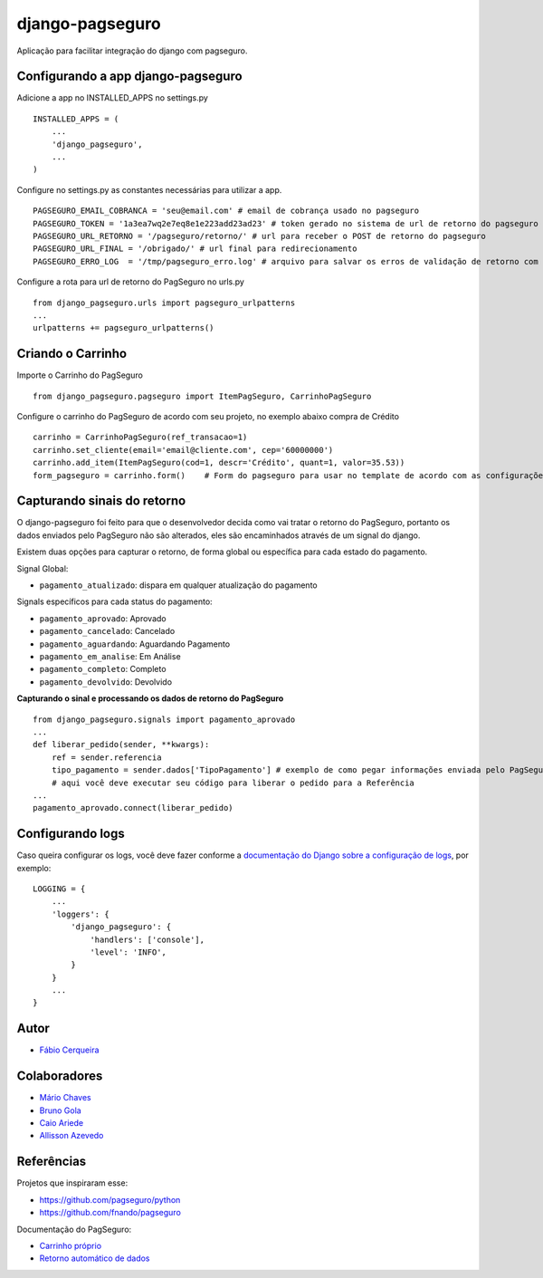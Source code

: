 django-pagseguro
================


.. image:: https://secure.travis-ci.org/fabiocerqueira/django-pagseguro.png?branch=master
        :target: https://travis-ci.org/fabiocerqueira/django-pagseguro
.. image:: https://coveralls.io/repos/fabiocerqueira/django-pagseguro/badge.png?branch=master
        :target: https://coveralls.io/r/fabiocerqueira/django-pagseguro?branch=master
.. image:: https://pypip.in/v/django-pagseguro/badge.png
        :target: https://crate.io/packages/django-pagseguro/
.. image:: https://pypip.in/d/django-pagseguro/badge.png
        :target: https://crate.io/packages/django-pagseguro/

Aplicação para facilitar integração do django com pagseguro.

Configurando a app django-pagseguro
-----------------------------------

Adicione a app no INSTALLED_APPS no settings.py ::

    INSTALLED_APPS = (
        ...
        'django_pagseguro',
        ...
    )

Configure no settings.py as constantes necessárias para utilizar a app. ::

    PAGSEGURO_EMAIL_COBRANCA = 'seu@email.com' # email de cobrança usado no pagseguro
    PAGSEGURO_TOKEN = '1a3ea7wq2e7eq8e1e223add23ad23' # token gerado no sistema de url de retorno do pagseguro
    PAGSEGURO_URL_RETORNO = '/pagseguro/retorno/' # url para receber o POST de retorno do pagseguro
    PAGSEGURO_URL_FINAL = '/obrigado/' # url final para redirecionamento
    PAGSEGURO_ERRO_LOG  = '/tmp/pagseguro_erro.log' # arquivo para salvar os erros de validação de retorno com o pagseguro(opcional)

Configure a rota para url de retorno do PagSeguro no urls.py ::

    from django_pagseguro.urls import pagseguro_urlpatterns
    ...
    urlpatterns += pagseguro_urlpatterns()

Criando o Carrinho
------------------


Importe o Carrinho do PagSeguro ::

    from django_pagseguro.pagseguro import ItemPagSeguro, CarrinhoPagSeguro

Configure o carrinho do PagSeguro de acordo com seu projeto, no exemplo abaixo compra de Crédito ::

    carrinho = CarrinhoPagSeguro(ref_transacao=1)
    carrinho.set_cliente(email='email@cliente.com', cep='60000000')
    carrinho.add_item(ItemPagSeguro(cod=1, descr='Crédito', quant=1, valor=35.53))
    form_pagseguro = carrinho.form()    # Form do pagseguro para usar no template de acordo com as configurações

Capturando sinais do retorno
----------------------------

O django-pagseguro foi feito para que o desenvolvedor decida como vai tratar o retorno do PagSeguro,
portanto os dados enviados pelo PagSeguro não são alterados, eles são encaminhados através de um signal do django.

Existem duas opções para capturar o retorno, de forma global ou específica para cada estado do pagamento.

Signal Global:

- ``pagamento_atualizado``: dispara em qualquer atualização do pagamento

Signals específicos para cada status do pagamento:

- ``pagamento_aprovado``: Aprovado
- ``pagamento_cancelado``: Cancelado
- ``pagamento_aguardando``: Aguardando Pagamento
- ``pagamento_em_analise``: Em Análise
- ``pagamento_completo``: Completo
- ``pagamento_devolvido``: Devolvido

**Capturando o sinal e processando os dados de retorno do PagSeguro** ::

    from django_pagseguro.signals import pagamento_aprovado
    ...
    def liberar_pedido(sender, **kwargs):
        ref = sender.referencia
        tipo_pagamento = sender.dados['TipoPagamento'] # exemplo de como pegar informações enviada pelo PagSeguro
        # aqui você deve executar seu código para liberar o pedido para a Referência
    ...
    pagamento_aprovado.connect(liberar_pedido)

Configurando logs
-----------------

Caso queira configurar os logs, você deve fazer conforme a `documentação do Django sobre a configuração de logs <https://docs.djangoproject.com/en/dev/topics/logging/#configuring-logging>`_, por exemplo: ::

    LOGGING = {
        ...
        'loggers': {
            'django_pagseguro': {
                'handlers': ['console'],
                'level': 'INFO',
            }
        }
        ...
    }

Autor
---------

- `Fábio Cerqueira <https://github.com/fabiocerqueira>`_

Colaboradores
-----------------

- `Mário Chaves <https://github.com/macndesign>`_
- `Bruno Gola <https://github.com/brunogola>`_
- `Caio Ariede <https://github.com/caioariede>`_
- `Allisson Azevedo <https://github.com/allisson>`_

Referências
-----------

Projetos que inspiraram esse:

- `https://github.com/pagseguro/python <https://github.com/pagseguro/python>`_
- `https://github.com/fnando/pagseguro <https://github.com/fnando/pagseguro>`_

Documentação do PagSeguro:

- `Carrinho próprio <https://pagseguro.uol.com.br/desenvolvedor/carrinho_proprio.jhtml>`_
- `Retorno automático de dados <https://pagseguro.uol.com.br/desenvolvedor/retorno_automatico_de_dados.jhtml>`_
